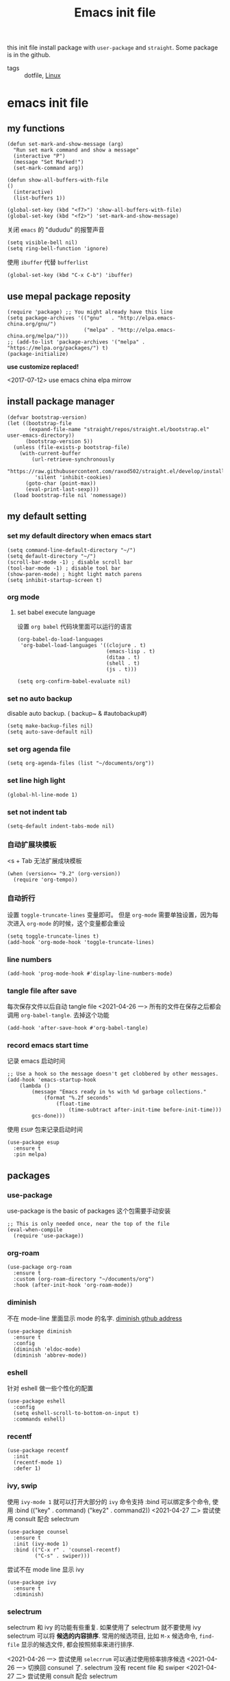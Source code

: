 #+title: Emacs init file
#+STARTUP: hidestars
#+STARTUP: content
#+roam_alias: "emasc init file"
#+property: header-args:elisp :tangle ~/.emacs.d/init.el

this init file install package with =user-package= and =straight=.
Some package is in the github.


- tags :: dotfile, [[file:../linux.org][Linux]]

* emacs init file
  :PROPERTIES:
  :header-args:elisp: :tangle ~/.emacs.d/init.el
  :END:

** my functions
   #+BEGIN_SRC elisp
     (defun set-mark-and-show-message (arg)
       "Run set mark command and show a message"
       (interactive "P")
       (message "Set Marked!")
       (set-mark-command arg))

     (defun show-all-buffers-with-file
	 ()
       (interactive)
       (list-buffers 1))

     (global-set-key (kbd "<f7>") 'show-all-buffers-with-file)
     (global-set-key (kbd "<f2>") 'set-mark-and-show-message)
   #+END_SRC

   关闭 =emacs= 的 "dududu" 的报警声音 
   #+BEGIN_SRC elisp
     (setq visible-bell nil)
     (setq ring-bell-function 'ignore)
   #+END_SRC
   
   使用 =ibuffer= 代替 =bufferlist=
   #+BEGIN_SRC elisp
     (global-set-key (kbd "C-x C-b") 'ibuffer)
   #+END_SRC

** use mepal package reposity
   #+BEGIN_SRC elisp
     (require 'package) ;; You might already have this line
     (setq package-archives '(("gnu"   . "http://elpa.emacs-china.org/gnu/")
                              ("melpa" . "http://elpa.emacs-china.org/melpa/")))
     ;; (add-to-list 'package-archives '("melpa" . "https://melpa.org/packages/") t)
     (package-initialize)
   #+END_SRC

   *use customize replaced!*

   <2017-07-12>
   use emacs china elpa mirrow

** install package manager
   #+BEGIN_SRC elisp
     (defvar bootstrap-version)
     (let ((bootstrap-file
            (expand-file-name "straight/repos/straight.el/bootstrap.el" user-emacs-directory))
           (bootstrap-version 5))
       (unless (file-exists-p bootstrap-file)
         (with-current-buffer
             (url-retrieve-synchronously
              "https://raw.githubusercontent.com/raxod502/straight.el/develop/install.el"
              'silent 'inhibit-cookies)
           (goto-char (point-max))
           (eval-print-last-sexp)))
       (load bootstrap-file nil 'nomessage))
   #+END_SRC

** my default setting
   
*** set my default directory when emacs start
    #+BEGIN_SRC elisp
      (setq command-line-default-directory "~/")
      (setq default-directory "~/")
      (scroll-bar-mode -1) ; disable scroll bar
      (tool-bar-mode -1) ; disable tool bar
      (show-paren-mode) ; hight light match parens
      (setq inhibit-startup-screen t)
    #+END_SRC
*** org mode
**** set babel execute language
     设置 ~org babel~ 代码块里面可以运行的语言
     #+BEGIN_SRC elisp
       (org-babel-do-load-languages
        'org-babel-load-languages '((clojure . t)
                                    (emacs-lisp . t)
                                    (ditaa . t)
                                    (shell . t)
                                    (js . t)))

       (setq org-confirm-babel-evaluate nil)
     #+END_SRC

*** set no auto backup
    disable auto backup. ( backup~ & #autobackup#)
    #+BEGIN_SRC elisp
      (setq make-backup-files nil)
      (setq auto-save-default nil)
    #+END_SRC

*** set org agenda file
    #+BEGIN_SRC elisp
      (setq org-agenda-files (list "~/documents/org"))
    #+END_SRC

*** set line high light
    #+BEGIN_SRC elisp
      (global-hl-line-mode 1)
    #+END_SRC

*** set not indent tab
    #+BEGIN_SRC elisp
      (setq-default indent-tabs-mode nil)
    #+END_SRC

*** 自动扩展块模板
    <s + Tab 无法扩展成块模板
    #+begin_src elisp
      (when (version<= "9.2" (org-version))
        (require 'org-tempo))
    #+end_src

*** 自动折行
    设置 ~toggle-truncate-lines~ 变量即可。
    但是 ~org-mode~ 需要单独设置，因为每次进入 ~org-mode~ 的时候，这个变量都会重设
    #+begin_src elisp
      (setq toggle-truncate-lines t)
      (add-hook 'org-mode-hook 'toggle-truncate-lines)
    #+end_src
    
*** line numbers
    #+begin_src elisp
      (add-hook 'prog-mode-hook #'display-line-numbers-mode)
    #+end_src    
*** tangle file after save
    每次保存文件以后自动 tangle file
    <2021-04-26 一> 所有的文件在保存之后都会调用 =org-babel-tangle=. 去掉这个功能
    #+begin_src elisp :tangle no
      (add-hook 'after-save-hook #'org-babel-tangle)
    #+end_src
*** record emacs start time
    记录 emacs 启动时间
    #+begin_src elisp :tangle no
      ;; Use a hook so the message doesn't get clobbered by other messages.
      (add-hook 'emacs-startup-hook
          (lambda ()
              (message "Emacs ready in %s with %d garbage collections."
                  (format "%.2f seconds"
                      (float-time
                          (time-subtract after-init-time before-init-time)))
              gcs-done)))
    #+end_src

    使用 =ESUP= 包来记录启动时间
    #+begin_src elisp :tangle no
      (use-package esup
        :ensure t
        :pin melpa)
    #+end_src
** packages
*** use-package
    use-package is the basic of packages
    这个包需要手动安装
    #+begin_src elisp
      ;; This is only needed once, near the top of the file
      (eval-when-compile
        (require 'use-package))
    #+end_src
*** org-roam
    #+begin_src elisp
      (use-package org-roam
        :ensure t
        :custom (org-roam-directory "~/documents/org")
        :hook (after-init-hook 'org-roam-mode))
    #+end_src
*** diminish
    不在 mode-line 里面显示 mode 的名字. [[https://github.com/myrjola/diminish.el][diminish gthub address]]
    #+begin_src elisp
      (use-package diminish
        :ensure t
        :config
        (diminish 'eldoc-mode)
        (diminish 'abbrev-mode))
    #+end_src
    
*** eshell
    针对 eshell 做一些个性化的配置
    #+begin_src elisp
      (use-package eshell
        :config
        (setq eshell-scroll-to-bottom-on-input t)
        :commands eshell)
    #+end_src
    
*** recentf
    #+begin_src elisp
      (use-package recentf
        :init
        (recentf-mode 1)
        :defer 1)
    #+end_src
*** ivy, swip
    使用 ~ivy-mode 1~ 就可以打开大部分的 ~ivy~ 命令支持
    :bind 可以绑定多个命令, 使用 :bind (("key" . command) ("key2" . command2))
    <2021-04-27 二> 尝试使用 consult 配合 selectrum
    #+begin_src elisp :tangle no
      (use-package counsel
        :ensure t
        :init (ivy-mode 1)
        :bind (("C-x r" . 'counsel-recentf)
               ("C-s" . swiper)))
    #+end_src

    尝试不在 mode line 显示 ivy
    #+begin_src elisp :tangle no
      (use-package ivy
        :ensure t
        :diminish)
    #+end_src
    
*** selectrum
    selectrum 和 ivy 的功能有些重复. 如果使用了 selectrum 就不要使用 ivy
    selectrum 可以将 **候选的内容排序**. 常用的候选项目, 比如 =M-x= 候选命令, =find-file= 显示的候选文件, 都会按照频率来进行排序.

    <2021-04-26 一> 尝试使用 =selecrrum= 可以通过使用频率排序候选
    <2021-04-26 一> 切换回 consunel 了. selectrum 没有 recent file 和 swiper
    <2021-04-27 二> 尝试使用 consult 配合 selectrum
    #+begin_src elisp
      (use-package selectrum
        :ensure t
        :init (selectrum-mode t)
        :defer t)
    #+end_src

    使用 selectrum-prescient 排序候选项目
    #+begin_src elisp
      (use-package selectrum-prescient
        :ensure t
        :init
        (selectrum-prescient-mode +1)
        (prescient-persist-mode +1)
        :after (selectrum))
    #+end_src
    
**** consult
     提供了很多方便的从候选列表里面选择内容的函数, [[https://github.com/minad/consult#available-commands][github]]
     #+begin_src elisp
       (use-package consult
         :ensure t
         :init
         (setq register-preview-delay 0
               register-preview-function #'consult-register-format)
         (advice-add #'register-preview :override #'consult-register-window)
         (setq xref-show-xrefs-function #'consult-xref
               xref-show-definitions-function #'consult-xref)
         :bind (("C-x r" . consult-recent-file)
                ("C-x b" . consult-buffer)
                ("C-s" . consult-line))
         :config
         (autoload 'projectile-project-root "projectile")
         (setq consult-project-root-function #'projectile-project-root))
     #+end_src

     =recentf-mode= 必须开启, 不然 =consult= 的 recent-file 不可以使用

*** helm
    #+begin_src elisp :tangle no
      (use-package helm
        :ensure t
        :bind
        (:map global-map
              ("M-x" . helm-M-x)
              ("C-x r" . helm-recentf)
              ("C-x b" . helm-buffers-list)))
    #+end_src
*** projectile
    =projectile= 制定一个目录, 在里面根据一定的规则查找项目
    #+begin_src elisp
      (use-package projectile
        :ensure t
        :diminish projectile-mode
        :bind ("C-c p" . projectile-command-map)
        :defer 2
        :init
        (projectile-mode +1)
        (setq projectile-project-search-path '("~/workspace/")))
    #+end_src
*** treemacs
    文件浏览窗口
    #+begin_src elisp
      (use-package treemacs
        :ensure t
        :defer t
        :config
        (progn
          (treemacs-resize-icons 18)
          (treemacs-follow-mode t)
          (treemacs-filewatch-mode t)
          (treemacs-fringe-indicator-mode 'always))
        :bind
        (:map global-map
              ("C-x t t" . treemacs)
              ("C-x t 1" . treemacs-delete-other-windows)
              ("C-x t C-t" . treemacs-find-file)))
    #+end_src
**** treemacs projectile
     #+begin_src elisp
       (use-package treemacs-projectile
         :ensure t
         :after (treemacs projectile))
     #+end_src
**** treemacs magit
     #+begin_src elisp
       (use-package treemacs-magit
         :ensure t
         :after (treemacs magit))
     #+end_src
*** rainbow delimiters
    彩虹括号 [[https://github.com/Fanael/rainbow-delimiters][github]]
    #+begin_src elisp
      (use-package rainbow-delimiters
        :ensure t
        :diminish
        :hook (prog-mode . rainbow-delimiters-mode))
    #+end_src
*** which key
    提示按键, [[https://github.com/justbur/emacs-which-key][github]]
    设置了显示帮助信息的延迟时间 *0.3* 秒
    which-key 和 hydra 对比
    #+begin_src elisp
      (use-package which-key
        :ensure t
        :init (which-key-mode)
        :diminish
        :config (setq which-key-idle-delay 0.3)
        :defer t)
    #+end_src
*** avy
    实现类似于 vim 上 easymotion 效果的包, 可以快速跳转到指定的字符和行数
    使用 =C-c c= 快捷键来跳转字符
    #+begin_src elisp
      (use-package avy
        :ensure t
        :bind
        ("C-c c c" . avy-goto-char)
        ("C-c c b" . avy-goto-char-2)
        ("C-c c f" . avy-goto-char-timer)
        ("C-c c l" . avy-goto-line))
    #+end_src
*** expand region
    #+begin_src elisp
      (use-package expand-region
        :ensure t
        :bind ("C-=" . er/expand-region))
    #+end_src
*** smart parens
    智能括号补全
    可以使用 =sp-cheat-sheet= 查看自带的帮助.
    #+begin_src elisp
      (use-package smartparens
        :ensure t
        :diminish
        :bind
        ("C-c s r" . sp-rewrap-sexp)
        ("C-c s f" . sp-forward-slurp-sexp)
        ("C-c s b" . sp-backward-slurp-sexp)
        ("C-c s a" . sp-add-to-next-sexp)
        :hook (prog-mode . smartparens-mode)
        :defer t)
    #+end_src
*** themes
**** all the icons
     有了这个包以后可以显示图标, [[https://github.com/domtronn/all-the-icons.el][github]]. *注意, 需要手动执行 all-the-icons-install-fonts 安装图标字体文件*
     #+begin_src elisp
       (use-package all-the-icons
         :ensure t)
     #+end_src
**** doom themes
     大量! 好看的! 主题
     #+begin_src elisp
       (use-package doom-themes
         :ensure t
         :config
         (setq doom-themes-enable-bold t
               doom-themes-enable-italic t)
         (load-theme 'doom-zenburn t))
     #+end_src
*** develop
**** docker intergration
     [[https://github.com/Silex/docker.el][docker.el]] 在 ~emacs~ 里面集成 ~docker~
     #+begin_src elisp
       (use-package docker
         :ensure t
         :bind ("C-c d" . docker))
     #+end_src
**** lsp lauguage server protocol
     设置 ~lsp-deferred~ , 如果不希望 ~LSP server~ 立刻启动
     ~lsp~ 的性能优化. 根据[[https://emacs-lsp.github.io/lsp-mode/page/performance/\\][官方文档]]的内容, ~gc-cons-threshold~ 这个变量会极大的影响性能
     可以使用 ~lsp doctor~ 命令查看当前 ~lsp server~ 配置的优化建议
     [[https://emacs-lsp.github.io/lsp-mode/page/installation/][安装官方文档]]
     #+begin_src elisp
       (use-package lsp-mode
         :ensure t
         :init
         (setq gc-cons-threshold (* 1 100 1024 1024))
         (setq read-process-output-max (* 1024 1024))
         :commands (lsp lsp-deferred)
         :init (setq lsp-keymap-prefix "C-c l")
         :config (lsp-enable-which-key-integration t))
     #+end_src
***** lsp-ui [[https://emacs-lsp.github.io/lsp-ui/][官方网站]].
     =lsp ui= 提供了 =lsp-mode= 界面上的支持. 比如 =flycheck=, =code lenses=.
     一般来说, =lsp-mode= 自动启用 =lsp-ui= 除非 =lsp-auto-config= 设置成 nil.
     #+begin_src elisp
       (use-package lsp-ui
         :ensure t
         :init (setq lsp-ui-doc-position 'bottom)
         :hook ((lsp-mode . lsp-ui-mode)
                (lsp-mode . lsp-enable-which-key-integration)))
     #+end_src

***** dap
      用来 debugger 的
      [[https://github.com/emacs-lsp/dap-mode][dap github]]
      #+begin_src elisp
        (use-package dap-mode
          :ensure t
          :after lsp-mode
          :config (dap-auto-configure-mode))
      #+end_src
***** lsp treemasc
      可以漂亮的显示当前 =buffer= 的 =symbols=, =errors=, =warrnings= 等等信息
      显示文件 symbol 的效果比 =lsp-ui imenu= 好很多
      #+begin_src elisp
        (use-package lsp-treemacs
          :ensure t
          :after (lsp-deferred))
      #+end_src
     
     
     在单独的开发语言配置中, 可以直接设置 :hook 来启动 ~lsp~
     比如
     #+begin_src elisp :tangle no
       (use-package ...
          ...
         :hook (xxx-mode . lsp-deferred)
         ...)
     #+end_src
     
***** lsp ivy
      可以快速的在 symbols 中跳转.
      如果想要跳转到任何 functons, vars 或者别的 symbols, 可以使用 =ivy-workspace-symbol= 命令
      使用了 =selectrum= 和 =consult= 所以不需要这个包了
      #+begin_src elisp :tangle no
        (use-package lsp-ivy
          :ensure t)
      #+end_src      
**** git
     使用 [[https://magit.vc/][magit]] 包
     #+begin_src elisp
       (use-package magit
         :ensure t
         :commands magit-status)
     #+end_src
**** Company 自动完成
     配置自动完成的功能, 自动完成只在启动了 lsp 的 buffer 中启动
     #+begin_src elisp
       (use-package company
         :diminish
         :ensure t
         :after lsp-mode
         :hook (lsp-mode . company-mode)
         :bind
         (:map company-active-map
               ("<tab>" . company-complete-selection))
         (:map lsp-mode-map
               ("<tab>" . company-indent-or-complete-common))
         :custom
         (company-minimum-prefix-length 1)
         (company-idle-delay 0.0))

       (use-package company-box
         :ensure t
         :diminish
         :hook (company-mode . company-box-mode))

     #+end_src
**** flycheck
     检查语法错误等 [[https://www.flycheck.org/en/latest/user/installation.html#use-package][offical website]]
     #+begin_src elisp
       (use-package flycheck
         :ensure t
         :hook (prog-mode . flycheck-mode)
         :diminish)
     #+end_src
**** Python
     配置 python 开发环境, lsp 后端使用微软的 lsp client. [[https://github.com/Microsoft/python-language-server][微软 python language server 主页]]
     微软的 python lsp server 使用非常简单, 可以自动安装
     启动 python mode 以后, require lsp-python-ms, 启动 lsp.
     #+begin_src elisp
       (use-package lsp-python-ms
         :ensure t
         :init (setq lsp-python-ms-auto-install-server t)
         :hook (python-mode . (lambda ()
                                (require 'lsp-python-ms)
                                (lsp-deferred))))
     #+end_src
***** poetry
      [[https://python-poetry.org/][Poetry]] 是一个用于 ~python~ 项目管理的软件, 类似于 ~npm~
      [[https://github.com/galaunay/poetry.el][peotry emacs]] 在 ~emacs~ 里面管理运行 ~poetry~ 命令
      #+begin_src elisp
        (use-package poetry
          :ensure t
          :commands (poetry-tracking-mode)
          :init (poetry-tracking-mode))
      #+end_src
**** java
     [[https://emacs-lsp.github.io/lsp-java/][lsp java]], lsp java 使用 [[https://projects.eclipse.org/projects/eclipse.jdt.ls][eclipse jdt language server]].
     提供了 maven 项目的支持. 但是对 gradle 只有
     #+begin_quote
     limit support
     #+end_quote

     对 =spring= 项目有实验性的支持
     
     #+begin_src elisp
       (use-package lsp-java
         :ensure t
         :hook (java-mode . (lambda ()
                                    (require 'lsp-java)
                                    (lsp-deferred)))
         :config
         (lambda ()
           (require 'lsp-java-boot
                    (add-hook 'lsp-mode-hook #'lsp-lens-mode)
                    (add-hook 'java-mode-hook #'lsp-java-boot-lens-mode))))
     #+end_src

     #+begin_src elisp
       (use-package dap-java
         :ensure nil)

       (use-package dap-mode :after lsp-mode :config (dap-auto-configure-mode))
     #+end_src
**** groovy
     只安装 =groovy-mode= , 目前的需求只是写 =gradle=, 所以不许要安装 lsp
     #+begin_src elisp
       (use-package groovy-mode
         :ensure t
         :mode "\\.gradle\\'")
     #+end_src
**** xonsh
     =xonsh= 是一个集合了 =python= 和 =shell= 的, 可以方便的开发脚本的软件
     #+begin_src elisp
       (use-package xonsh-mode
         :ensure t)
     #+end_src
**** lua
     #+begin_src elisp
       (use-package lua-mode
         :ensure t
         :mode "\\.lua\\'")
     #+end_src
** Chinese
   中文相关的设置, 字体, 输入法等等
   
   #+begin_src elisp
     (use-package cnfonts
       :ensure t
       :init (cnfonts-enable))
   #+end_src
*** 输入法
    输入法使用[[https://github.com/DogLooksGood/emacs-rime][狗哥的 rime 输入法]]
    #+begin_src elisp
      (use-package rime
        :ensure t
        :custom
        (default-input-method "rime")
        :commands rime
        :init
        (setq rime-user-data-dir "~/.local/share/fcitx5/rime/")
        :config
        (setq rime-disable-predicates
              '(rime-predicate-ace-window-p
                rime-predicate-after-alphabet-char-p
                rime-predicate-prog-in-code-p
                rime-predicate-current-input-punctuation-p ; 需要输入符号
                rime-predicate-punctuation-after-space-cc-p ; 空格以后需要输入符号
                rime-predicate-space-after-ascii-p ; 英文字符且有空格后
                rime-predicate-space-after-cc-p ; 中文字符且有空格后
                rime-predicate-current-uppercase-letter-p ; 需要输入大写英文后
                )
              rime-inline-ascii-trigger 'shift-l)
        :bind
        (:map rime-active-mode-map
              ("M-j" . rime-inline-ascii))
        (:map rime-mode-map
              ("M-j" . rime-force-enable)))
    #+end_src

* Local Variables
Local Variables:
eval: (add-hook 'after-save-hook #'org-babel-tangle)
End:
